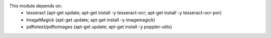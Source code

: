 This module depends on:
    * tesseract (apt-get update; apt-get install -y tesseract-ocr; apt-get install -y tesseract-ocr-por)
    * ImageMagick (apt-get update; apt-get install -y imagemagick)
    * pdftotext/pdftoimages (apt-get update; apt-get install -y poppler-utils)